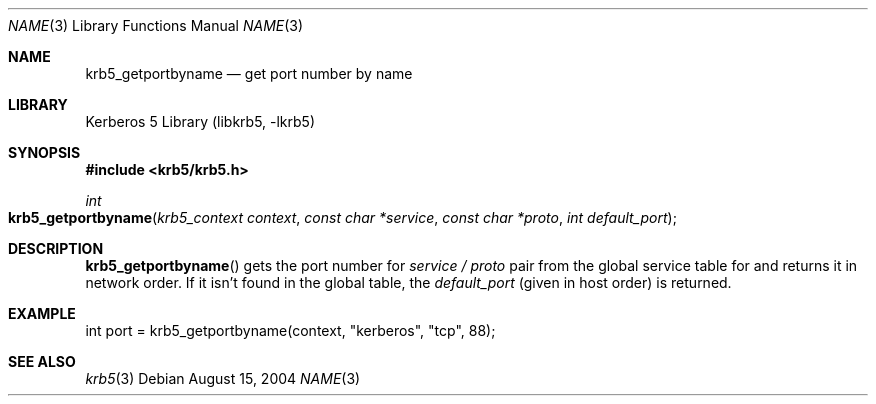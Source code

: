 .\"	$NetBSD: krb5_getportbyname.3,v 1.1.1.2 2011/04/14 14:09:23 elric Exp $
.\"
.\" Copyright (c) 2004 Kungliga Tekniska Högskolan
.\" (Royal Institute of Technology, Stockholm, Sweden).
.\" All rights reserved.
.\"
.\" Redistribution and use in source and binary forms, with or without
.\" modification, are permitted provided that the following conditions
.\" are met:
.\"
.\" 1. Redistributions of source code must retain the above copyright
.\"    notice, this list of conditions and the following disclaimer.
.\"
.\" 2. Redistributions in binary form must reproduce the above copyright
.\"    notice, this list of conditions and the following disclaimer in the
.\"    documentation and/or other materials provided with the distribution.
.\"
.\" 3. Neither the name of the Institute nor the names of its contributors
.\"    may be used to endorse or promote products derived from this software
.\"    without specific prior written permission.
.\"
.\" THIS SOFTWARE IS PROVIDED BY THE INSTITUTE AND CONTRIBUTORS ``AS IS'' AND
.\" ANY EXPRESS OR IMPLIED WARRANTIES, INCLUDING, BUT NOT LIMITED TO, THE
.\" IMPLIED WARRANTIES OF MERCHANTABILITY AND FITNESS FOR A PARTICULAR PURPOSE
.\" ARE DISCLAIMED.  IN NO EVENT SHALL THE INSTITUTE OR CONTRIBUTORS BE LIABLE
.\" FOR ANY DIRECT, INDIRECT, INCIDENTAL, SPECIAL, EXEMPLARY, OR CONSEQUENTIAL
.\" DAMAGES (INCLUDING, BUT NOT LIMITED TO, PROCUREMENT OF SUBSTITUTE GOODS
.\" OR SERVICES; LOSS OF USE, DATA, OR PROFITS; OR BUSINESS INTERRUPTION)
.\" HOWEVER CAUSED AND ON ANY THEORY OF LIABILITY, WHETHER IN CONTRACT, STRICT
.\" LIABILITY, OR TORT (INCLUDING NEGLIGENCE OR OTHERWISE) ARISING IN ANY WAY
.\" OUT OF THE USE OF THIS SOFTWARE, EVEN IF ADVISED OF THE POSSIBILITY OF
.\" SUCH DAMAGE.
.\"
.\" Id
.\"
.Dd August 15, 2004
.Dt NAME 3
.Os
.Sh NAME
.Nm krb5_getportbyname
.Nd get port number by name
.Sh LIBRARY
Kerberos 5 Library (libkrb5, -lkrb5)
.Sh SYNOPSIS
.In krb5/krb5.h
.Ft int
.Fo krb5_getportbyname
.Fa "krb5_context context"
.Fa "const char *service"
.Fa "const char *proto"
.Fa "int default_port"
.Fc
.Sh DESCRIPTION
.Fn krb5_getportbyname
gets the port number for
.Fa service /
.Fa proto
pair from the global service table for and returns it in network order.
If it isn't found in the global table, the
.Fa default_port
(given in host order)
is returned.
.Sh EXAMPLE
.Bd -literal
int port = krb5_getportbyname(context, "kerberos", "tcp", 88);
.Ed
.\" .Sh BUGS
.Sh SEE ALSO
.Xr krb5 3
